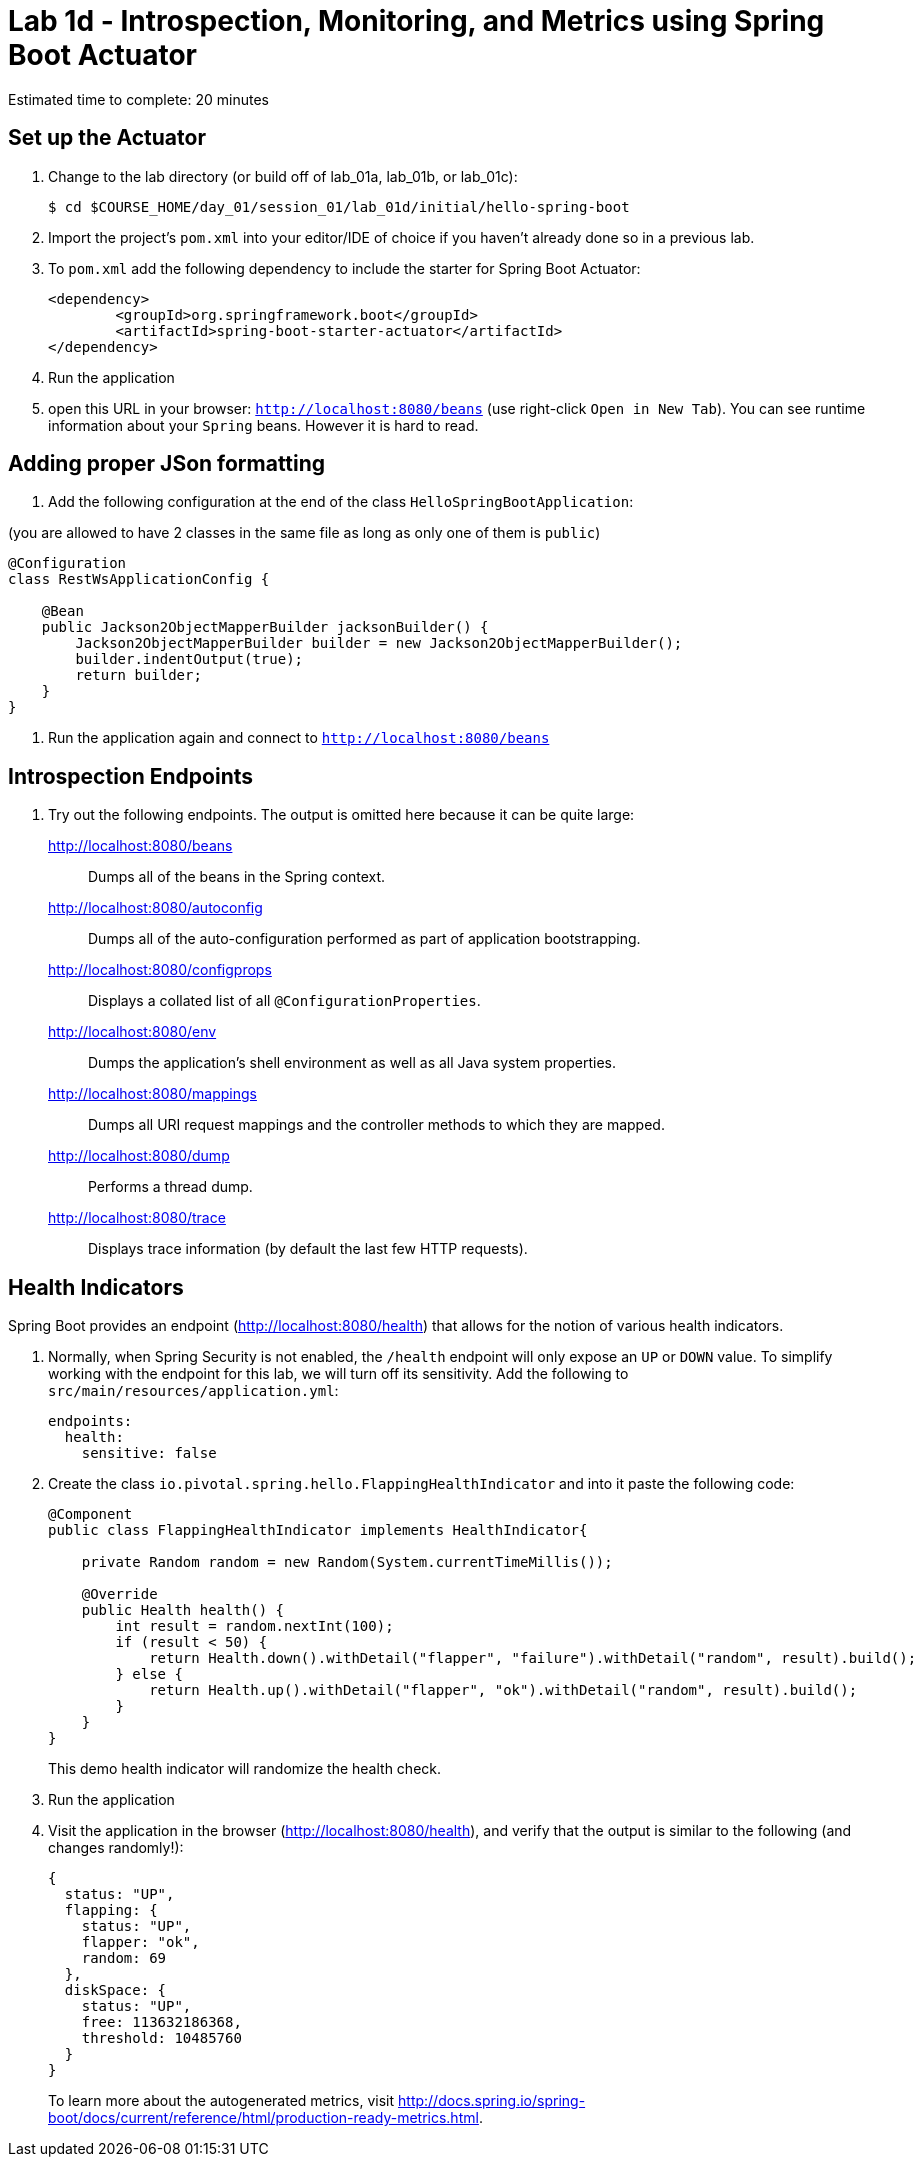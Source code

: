 = Lab 1d - Introspection, Monitoring, and Metrics using Spring Boot Actuator

Estimated time to complete: 20 minutes

== Set up the Actuator

. Change to the lab directory (or build off of lab_01a, lab_01b, or lab_01c):
+
----
$ cd $COURSE_HOME/day_01/session_01/lab_01d/initial/hello-spring-boot
----

. Import the project's `pom.xml` into your editor/IDE of choice if you haven't already done so in a previous lab.

. To `pom.xml` add the following dependency to include the starter for Spring Boot Actuator:
+
----
<dependency>
	<groupId>org.springframework.boot</groupId>
	<artifactId>spring-boot-starter-actuator</artifactId>
</dependency>
----
. Run the application
. open this URL in  your browser: `http://localhost:8080/beans` (use right-click `Open in New Tab`).
You can see runtime information about your `Spring` beans. However it is hard to read.


== Adding proper JSon formatting


. Add the following configuration at the end of the class `HelloSpringBootApplication`:

(you are allowed to have 2 classes in the same file as long as only one of them is `public`)

----
@Configuration
class RestWsApplicationConfig {

    @Bean
    public Jackson2ObjectMapperBuilder jacksonBuilder() {
        Jackson2ObjectMapperBuilder builder = new Jackson2ObjectMapperBuilder();
        builder.indentOutput(true);
        return builder;
    }
}
----
. Run the application again and connect to `http://localhost:8080/beans`

== Introspection Endpoints

. Try out the following endpoints. The output is omitted here because it can be quite large:
+
http://localhost:8080/beans:: Dumps all of the beans in the Spring context.
http://localhost:8080/autoconfig:: Dumps all of the auto-configuration performed as part of application bootstrapping.
http://localhost:8080/configprops:: Displays a collated list of all `@ConfigurationProperties`.
http://localhost:8080/env:: Dumps the application's shell environment as well as all Java system properties.
http://localhost:8080/mappings:: Dumps all URI request mappings and the controller methods to which they are mapped.
http://localhost:8080/dump:: Performs a thread dump.
http://localhost:8080/trace:: Displays trace information (by default the last few HTTP requests).


== Health Indicators

Spring Boot provides an endpoint (http://localhost:8080/health) that allows for the notion of various health indicators.

. Normally, when Spring Security is not enabled, the `/health` endpoint will only expose an `UP` or `DOWN` value.
To simplify working with the endpoint for this lab, we will turn off its sensitivity.
Add the following to `src/main/resources/application.yml`:
+
----
endpoints:
  health:
    sensitive: false
----

. Create the class `io.pivotal.spring.hello.FlappingHealthIndicator` and into it paste the following code:
+
----
@Component
public class FlappingHealthIndicator implements HealthIndicator{

    private Random random = new Random(System.currentTimeMillis());

    @Override
    public Health health() {
        int result = random.nextInt(100);
        if (result < 50) {
            return Health.down().withDetail("flapper", "failure").withDetail("random", result).build();
        } else {
            return Health.up().withDetail("flapper", "ok").withDetail("random", result).build();
        }
    }
}
----
+
This demo health indicator will randomize the health check.

. Run the application
+

. Visit the application in the browser (http://localhost:8080/health), and verify that the output is similar to the following (and changes randomly!):
+
----
{
  status: "UP",
  flapping: {
    status: "UP",
    flapper: "ok",
    random: 69
  },
  diskSpace: {
    status: "UP",
    free: 113632186368,
    threshold: 10485760
  }
}

----
+
To learn more about the autogenerated metrics, visit http://docs.spring.io/spring-boot/docs/current/reference/html/production-ready-metrics.html.
